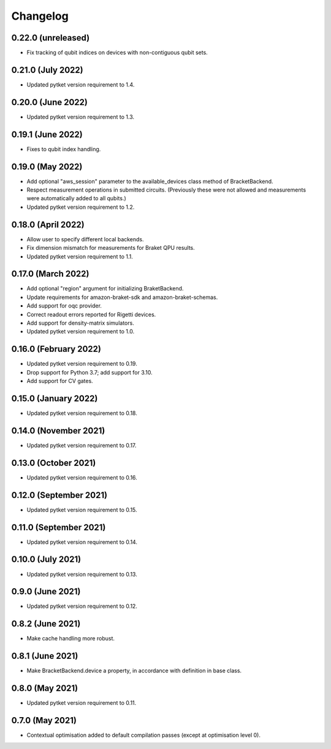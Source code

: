 Changelog
~~~~~~~~~

0.22.0 (unreleased)
-------------------

* Fix tracking of qubit indices on devices with non-contiguous qubit sets.

0.21.0 (July 2022)
------------------

* Updated pytket version requirement to 1.4.

0.20.0 (June 2022)
------------------

* Updated pytket version requirement to 1.3.

0.19.1 (June 2022)
------------------

* Fixes to qubit index handling.

0.19.0 (May 2022)
-----------------

* Add optional "aws_session" parameter to the available_devices class method of BracketBackend.
* Respect measurement operations in submitted circuits. (Previously these were
  not allowed and measurements were automatically added to all qubits.)
* Updated pytket version requirement to 1.2.

0.18.0 (April 2022)
-------------------

* Allow user to specify different local backends.
* Fix dimension mismatch for measurements for Braket QPU results.
* Updated pytket version requirement to 1.1.

0.17.0 (March 2022)
-------------------

* Add optional "region" argument for initializing BraketBackend.
* Update requirements for amazon-braket-sdk and amazon-braket-schemas.
* Add support for oqc provider.
* Correct readout errors reported for Rigetti devices.
* Add support for density-matrix simulators.
* Updated pytket version requirement to 1.0.

0.16.0 (February 2022)
----------------------

* Updated pytket version requirement to 0.19.
* Drop support for Python 3.7; add support for 3.10.
* Add support for CV gates.

0.15.0 (January 2022)
---------------------

* Updated pytket version requirement to 0.18.

0.14.0 (November 2021)
----------------------

* Updated pytket version requirement to 0.17.

0.13.0 (October 2021)
---------------------

* Updated pytket version requirement to 0.16.

0.12.0 (September 2021)
-----------------------

* Updated pytket version requirement to 0.15.

0.11.0 (September 2021)
-----------------------

* Updated pytket version requirement to 0.14.

0.10.0 (July 2021)
------------------

* Updated pytket version requirement to 0.13.

0.9.0 (June 2021)
-----------------

* Updated pytket version requirement to 0.12.

0.8.2 (June 2021)
-----------------

* Make cache handling more robust.

0.8.1 (June 2021)
-----------------

* Make BracketBackend.device a property, in accordance with definition in base class.

0.8.0 (May 2021)
----------------

* Updated pytket version requirement to 0.11.

0.7.0 (May 2021)
----------------

* Contextual optimisation added to default compilation passes (except at optimisation level 0).
